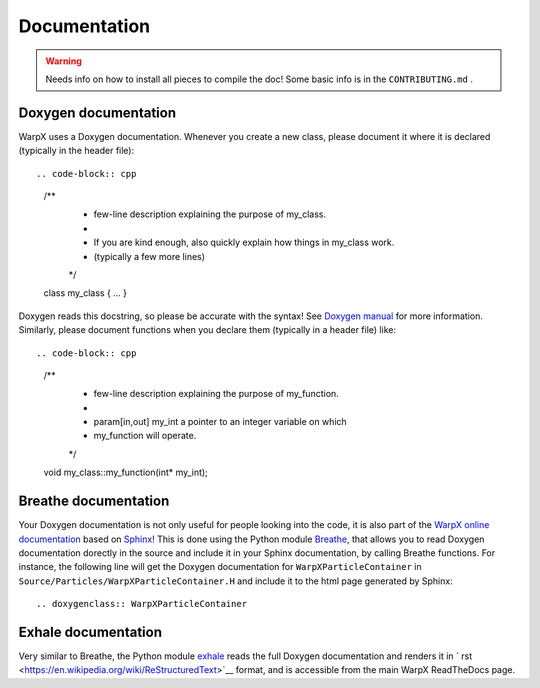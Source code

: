 .. _developers-docs:

Documentation
=============

.. warning::

   Needs info on how to install all pieces to compile the doc! Some basic info is in the ``CONTRIBUTING.md`` .

Doxygen documentation
---------------------

WarpX uses a Doxygen documentation. Whenever you create a new class, please document it where it is declared (typically in the header file)::

.. code-block:: cpp

   /**
    * few-line description explaining the purpose of my_class.
    *
    * If you are kind enough, also quickly explain how things in my_class work.
    * (typically a few more lines)
    */
   class my_class
   { ... }

Doxygen reads this docstring, so please be accurate with the syntax! See `Doxygen manual <http://www.doxygen.nl/manual/docblocks.html>`__ for more information. Similarly, please document functions when you declare them (typically in a header file) like::

.. code-block:: cpp

  /**
   * few-line description explaining the purpose of my_function.
   *
   * \param[in,out] my_int a pointer to an integer variable on which
   *                       my_function will operate.
   */
  void my_class::my_function(int* my_int);

Breathe documentation
---------------------

Your Doxygen documentation is not only useful for people looking into the code, it is also part of the `WarpX online documentation <https://ecp-warpx.github.io>`__ based on `Sphinx <http://www.sphinx-doc.org/en/master/>`__! This is done using the Python module `Breathe <http://breathe.readthedocs.org>`__, that allows you to read Doxygen documentation dorectly in the source and include it in your Sphinx documentation, by calling Breathe functions. For instance, the following line will get the Doxygen documentation for ``WarpXParticleContainer`` in ``Source/Particles/WarpXParticleContainer.H`` and include it to the html page generated by Sphinx::

  .. doxygenclass:: WarpXParticleContainer

Exhale documentation
--------------------

Very similar to Breathe, the Python module `exhale <https://exhale.readthedocs.io/en/latest/>`__ reads the full Doxygen documentation and renders it in ` rst <https://en.wikipedia.org/wiki/ReStructuredText>`__ format, and is accessible from the main WarpX ReadTheDocs page.
